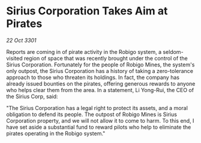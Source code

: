 * Sirius Corporation Takes Aim at Pirates

/22 Oct 3301/

Reports are coming in of pirate activity in the Robigo system, a seldom-visited region of space that was recently brought under the control of the Sirius Corporation. Fortunately for the people of Robigo Mines, the system's only outpost, the Sirius Corporation has a history of taking a zero-tolerance approach to those who threaten its holdings. In fact, the company has already issued bounties on the pirates, offering generous rewards to anyone who helps clear them from the area. In a statement, Li Yong-Rui, the CEO of the Sirius Corp, said: 

"The Sirius Corporation has a legal right to protect its assets, and a moral obligation to defend its people. The outpost of Robigo Mines is Sirius Corporation property, and we will not allow it to come to harm. To this end, I have set aside a substantial fund to reward pilots who help to eliminate the pirates operating in the Robigo system."